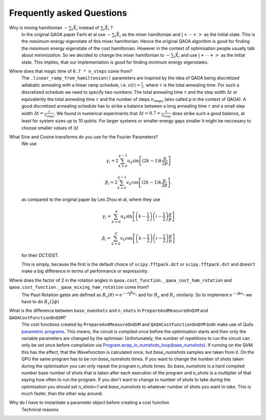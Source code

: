 .. _faq:

Frequently asked Questions
==========================


Why is mixing hamiltonian :math:`-\sum_i \hat{X}_i` instead of :math:`\sum_i \hat{X}_i` ?
    In the original QAOA paper Farhi et al use :math:`-\sum_i \hat{X}_i` as
    the mixer hamiltonian and :math:`\left|+ \cdots +\right>` as the initial
    state. This is the `maximum` energy eigenstate of this mixer hamiltonian.
    Hence the original QAOA algorithm is good for finding the `maximum` energy
    eigenstate of the cost hamiltonian. However in the context of optimisation
    people usually talk about `minimization`. So we decided to change the
    mixer hamiltonian to :math:`-\sum_i \hat{X}_i` and use
    :math:`\left|+ \cdots +\right>` as the initial state. This implies, that
    our implementation is good for finding `minimum` energy eigenstates.


Where does that magic time of ``0.7 * n_steps`` come from?
    The ``.linear_ramp_from_hamiltonian()`` parameters are inspired by the idea
    of QAOA being discretized adiabatic annealing with a linear ramp schedule,
    i.e. :math:`s(t) = \frac{t}{\tau}`, where :math:`\tau` is the total
    annealing time. For such a discretized schedule we need to specify two
    numbers: The total annealing time :math:`\tau` and the step width
    :math:`\Delta t` or equivalently the total annealing time :math:`\tau` and
    the number of steps :math:`n_{\textrm{steps}}` (also called `p` in the
    context of QAOA). A good discretized annealing schedule has to strike a
    balance between a long annealing time :math:`\tau` and a small step width
    :math:`\Delta t = \frac{\tau}{n_{\textrm{steps}}}`. We found in numerical
    experiments that :math:`\Delta t = 0.7 = \frac{\tau}{n_{\textrm{steps}}}`
    does strike such a good balance, at least for system sizes up to 10
    qubits. For larger systems or smaller energy gaps smaller it might be
    neccesary to choose smaller values of :math:`\Delta t`


What Sine and Cosine transforms do you use for the Fourier Parameters?
    We use

    .. math::

        \gamma_i = 2 \sum_{k=0}^{q-1} u_k
                    \sin \left[
                            (2k - 1) k \frac{\pi}{2p}
                         \right]

        \beta_i = 2 \sum_{k=0}^{q-1} v_k
                    \cos \left[
                            (2k - 1) k \frac{\pi}{2p}
                         \right].

    as compared to the original paper by Leo Zhou et al, where they use

    .. math::

        \gamma_i = \sum_{k=0}^q u_k
                    \sin \left[
                            \left(k - \frac{1}{2}\right)
                            \left(i-\frac{1}{2}\right)
                            \frac{\pi}{p}
                         \right]

        \beta_i = \sum_{k=0}^q v_k
                    \cos \left[
                            \left(k - \frac{1}{2}\right)
                            \left(i-\frac{1}{2}\right)
                            \frac{\pi}{p}
                         \right]

    for their DCT/DST.

    This is simply, because the first is the default choice of
    ``scipy.fftpack.dct`` or ``scipy.fftpack.dst`` and doesn't make a big
    difference in terms of performance or expressivity.


Where does the factor of 2 in the rotation angles in ``qaoa.cost_function._qaoa_cost_ham_rotation`` and ``qaoa.cost_function._qaoa_mixing_ham_rotation`` come from?
    The Pauli Rotation gates are defined as :math:`R_x(\theta) = e^{- \frac{-i \theta}{2} \sigma_x}` and for :math:`R_y` and :math:`R_z` similarly. So to implement :math:`e^{-i \phi \sigma_x}` we have to do :math:`R_x(2 \phi)`



What is the difference between ``base_numshots`` and ``n_shots`` in ``PrepareAndMeasureOnQVM`` and ``QAOACostFunctionOnQVM``?
    The cost functions created by ``PrepareAndMeasureOnQVM`` and
    ``QAOACostFunctionOnQVM`` both make use of Quils
    `parametric programs <http://docs.rigetti.com/en/latest/basics.html?programs#parametric-compilation>`_. This means, the circuit is
    compiled once before the optimisation starts and then only the variable
    parameters are changed by the optimiser. Unfortunately, the number of
    repetitions to run the circuit can only be set once before compilation via
    `Program.wrap_in_numshots_loop(base_numshots) <http://docs.rigetti.com/en/latest/apidocs/autogen/pyquil.quil.Program.wrap_in_numshots_loop.html>`_. If running on the QVM this has the effect, that the Wavefunction is calculated once, but `base_numshots` samples are taken from it. On the QPU the same program has to be run `base_numshots` times.
    If you want to change the number of shots taken during the optimisation you
    can only repeat the program `n_shots` times. So `base_numshots` is a hard compiled number base number of shots that is taken after each execution of the program and `n_shots` is a multiplier of that saying how often to run the program. If you don't want to change to number of shots to take during the optimisation you should set `n_shots=1` and `base_numshots` to whatever number of shots you want to take. This is much faster, than the other way around.


Why do I have to instantiate a parameter object before creating a cost function
    Technical reasons
